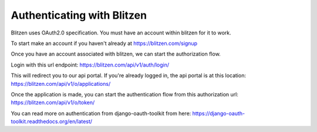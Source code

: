 ###########################
Authenticating with Blitzen
###########################

Blitzen uses OAuth2.0 specification.  You must have an account within blitzen for it to work.

To start make an account if you haven't already at https://blitzen.com/signup

Once you have an account associated with blitzen, we can start the authorization flow.

Login with this url endpoint:
https://blitzen.com/api/v1/auth/login/

This will redirect you to our api portal.  If you're already logged in, the api portal is at this location:
https://blitzen.com/api/v1/o/applications/

Once the application is made, you can start the authentication flow from this authorization url:
https://blitzen.com/api/v1/o/token/


You can read more on authentication from django-oauth-toolkit from here: https://django-oauth-toolkit.readthedocs.org/en/latest/
